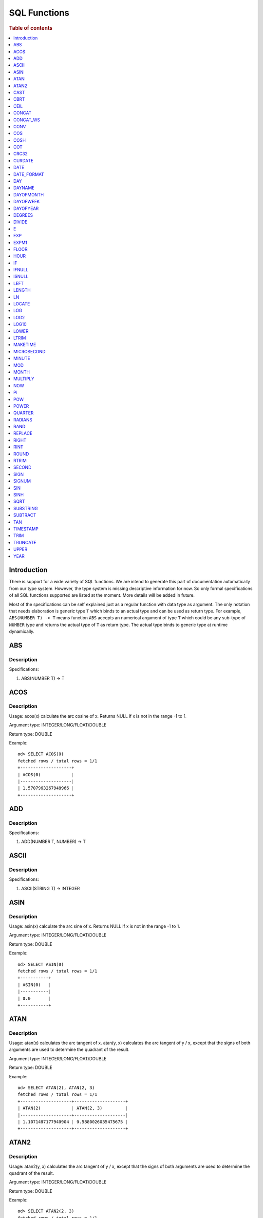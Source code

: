 
=============
SQL Functions
=============

.. rubric:: Table of contents

.. contents::
   :local:
   :depth: 1

Introduction
============

There is support for a wide variety of SQL functions. We are intend to generate this part of documentation automatically from our type system. However, the type system is missing descriptive information for now. So only formal specifications of all SQL functions supported are listed at the moment. More details will be added in future.

Most of the specifications can be self explained just as a regular function with data type as argument. The only notation that needs elaboration is generic type ``T`` which binds to an actual type and can be used as return type. For example, ``ABS(NUMBER T) -> T`` means function ``ABS`` accepts an numerical argument of type ``T`` which could be any sub-type of ``NUMBER`` type and returns the actual type of ``T`` as return type. The actual type binds to generic type at runtime dynamically.

ABS
===

Description
-----------

Specifications: 

1. ABS(NUMBER T) -> T


ACOS
====

Description
-----------

Usage: acos(x) calculate the arc cosine of x. Returns NULL if x is not in the range -1 to 1.

Argument type: INTEGER/LONG/FLOAT/DOUBLE

Return type: DOUBLE

Example::

    od> SELECT ACOS(0)
    fetched rows / total rows = 1/1
    +--------------------+
    | ACOS(0)            |
    |--------------------|
    | 1.5707963267948966 |
    +--------------------+


ADD
===

Description
-----------

Specifications: 

1. ADD(NUMBER T, NUMBER) -> T


ASCII
=====

Description
-----------

Specifications: 

1. ASCII(STRING T) -> INTEGER


ASIN
====

Description
-----------

Usage: asin(x) calculate the arc sine of x. Returns NULL if x is not in the range -1 to 1.

Argument type: INTEGER/LONG/FLOAT/DOUBLE

Return type: DOUBLE

Example::

    od> SELECT ASIN(0)
    fetched rows / total rows = 1/1
    +-----------+
    | ASIN(0)   |
    |-----------|
    | 0.0       |
    +-----------+


ATAN
====

Description
-----------

Usage: atan(x) calculates the arc tangent of x. atan(y, x) calculates the arc tangent of y / x, except that the signs of both arguments are used to determine the quadrant of the result.

Argument type: INTEGER/LONG/FLOAT/DOUBLE

Return type: DOUBLE

Example::

    od> SELECT ATAN(2), ATAN(2, 3)
    fetched rows / total rows = 1/1
    +--------------------+--------------------+
    | ATAN(2)            | ATAN(2, 3)         |
    |--------------------+--------------------|
    | 1.1071487177940904 | 0.5880026035475675 |
    +--------------------+--------------------+


ATAN2
=====

Description
-----------

Usage: atan2(y, x) calculates the arc tangent of y / x, except that the signs of both arguments are used to determine the quadrant of the result.

Argument type: INTEGER/LONG/FLOAT/DOUBLE

Return type: DOUBLE

Example::

    od> SELECT ATAN2(2, 3)
    fetched rows / total rows = 1/1
    +--------------------+
    | ATAN2(2, 3)        |
    |--------------------|
    | 0.5880026035475675 |
    +--------------------+


CAST
====

Description
-----------

Specification is undefined and type check is skipped for now

CBRT
====

Description
-----------

Specifications: 

1. CBRT(NUMBER T) -> T


CEIL
====

Description
-----------

Specifications: 

1. CEIL(NUMBER T) -> T


CONCAT
======

Description
-----------

Specification is undefined and type check is skipped for now

CONCAT_WS
=========

Description
-----------

Specification is undefined and type check is skipped for now


CONV
====

Description
-----------

Usage: CONV(x, a, b) converts the number x from a base to b base.

Argument type: x: STRING, a: INTEGER, b: INTEGER

Return type: STRING

Example::

    od> SELECT CONV('12', 10, 16), CONV('2C', 16, 10), CONV(12, 10, 2), CONV(1111, 2, 10)
    fetched rows / total rows = 1/1
    +----------------------+----------------------+-------------------+---------------------+
    | CONV('12', 10, 16)   | CONV('2C', 16, 10)   | CONV(12, 10, 2)   | CONV(1111, 2, 10)   |
    |----------------------+----------------------+-------------------+---------------------|
    | c                    | 44                   | 1100              | 15                  |
    +----------------------+----------------------+-------------------+---------------------+

COS
===

Description
-----------

Usage: cos(x) calculate the cosine of x, where x is given in radians.

Argument type: INTEGER/LONG/FLOAT/DOUBLE

Return type: DOUBLE

Example::

    od> SELECT COS(0)
    fetched rows / total rows = 1/1
    +----------+
    | COS(0)   |
    |----------|
    | 1.0      |
    +----------+


COSH
====

Description
-----------

Specifications: 

1. COSH(NUMBER T) -> DOUBLE


COT
===

Description
-----------

Usage: cot(x) calculate the cotangent of x. Returns out-of-range error if x equals to 0.

Argument type: INTEGER/LONG/FLOAT/DOUBLE

Return type: DOUBLE

Example::

    od> SELECT COT(1)
    fetched rows / total rows = 1/1
    +--------------------+
    | COT(1)             |
    |--------------------|
    | 0.6420926159343306 |
    +--------------------+


CRC32
=====

Description
-----------

Usage: Calculates a cyclic redundancy check value and returns a 32-bit unsigned value.

Argument type: STRING

Return type: LONG

Example::

    od> SELECT CRC32('MySQL')
    fetched rows / total rows = 1/1
    +------------------+
    | CRC32('MySQL')   |
    |------------------|
    | 3259397556       |
    +------------------+


CURDATE
=======

Description
-----------

Specifications: 

1. CURDATE() -> DATE


DATE
====

Description
-----------

Specifications: 

1. DATE(DATE) -> DATE


DATE_FORMAT
===========

Description
-----------

Specifications: 

1. DATE_FORMAT(DATE, STRING) -> STRING
2. DATE_FORMAT(DATE, STRING, STRING) -> STRING

DAY
=====

Description
-----------

Usage: day(date) extracts the day of the month for date, in the range 1 to 31, or 0 for dates such as '0000-00-00' or '2008-00-00' that have a zero day part.

Argument type: DATE

Return type: INTEGER

Synonyms: DAYOFMONTH

Example::

    od> SELECT DAY(DATE('2020-08-26'))
    fetched rows / total rows = 1/1
    +---------------------------+
    | DAY(DATE('2020-08-26'))   |
    |---------------------------|
    | 26                        |
    +---------------------------+

DAYNAME
==========

Description
-----------

Usage: dayname(date) returns the name of the weekday for date, including Monday, Tuesday, Wednesday, Thursday, Friday, Saturday and Sunday.

Argument type: DATE

Return type: STRING

Example::

    od> SELECT DAYNAME(DATE('2020-08-26'))
    fetched rows / total rows = 1/1
    +-------------------------------+
    | DAYNAME(DATE('2020-08-26'))   |
    |-------------------------------|
    | Wednesday                     |
    +-------------------------------+

DAYOFMONTH
==========

Description
-----------

Usage: dayofmonth(date) extracts the day of the month for date, in the range 1 to 31, or 0 for dates such as '0000-00-00' or '2008-00-00' that have a zero day part.

Argument type: DATE

Return type: INTEGER

Synonyms: DAY

Example::

    od> SELECT DAYOFMONTH(DATE('2020-08-26'))
    fetched rows / total rows = 1/1
    +----------------------------------+
    | DAYOFMONTH(DATE('2020-08-26'))   |
    |----------------------------------|
    | 26                               |
    +----------------------------------+

DAYOFWEEK
==========

Description
-----------

Usage: dayofweek(date) returns the weekday index for date (1 = Sunday, 2 = Monday, …, 7 = Saturday).

Argument type: DATE

Return type: INTEGER

Example::

    od> SELECT DAYOFWEEK(DATE('2020-08-26'))
    fetched rows / total rows = 1/1
    +---------------------------------+
    | DAYOFWEEK(DATE('2020-08-26'))   |
    |---------------------------------|
    | 4                               |
    +---------------------------------+



DAYOFYEAR
==========

Description
-----------

Usage:  dayofyear(date) returns the day of the year for date, in the range 1 to 366.

Argument type: DATE

Return type: INTEGER

Example::

    od> SELECT DAYOFYEAR(DATE('2020-08-26'))
    fetched rows / total rows = 1/1
    +---------------------------------+
    | DAYOFYEAR(DATE('2020-08-26'))   |
    |---------------------------------|
    | 239                             |
    +---------------------------------+


DEGREES
=======

Description
-----------

Usage: degrees(x) converts x from radians to degrees.

Argument type: INTEGER/LONG/FLOAT/DOUBLE

Return type: DOUBLE

Example::

    od> SELECT DEGREES(1.57)
    fetched rows / total rows  = 1/1
    +-------------------+
    | DEGREES(1.57)     |
    |-------------------|
    | 89.95437383553924 |
    +-------------------+


DIVIDE
======

Description
-----------

Specifications: 

1. DIVIDE(NUMBER T, NUMBER) -> T


E
=

Description
-----------

Usage: E() returns the Euler's number

Return type: DOUBLE

Example::

    od> SELECT E()
    fetched rows / total rows = 1/1
    +-------------------+
    | E()               |
    |-------------------|
    | 2.718281828459045 |
    +-------------------+


EXP
===

Description
-----------

Specifications: 

1. EXP(NUMBER T) -> T


EXPM1
=====

Description
-----------

Specifications: 

1. EXPM1(NUMBER T) -> T


FLOOR
=====

Description
-----------

Specifications:

1. FLOOR(NUMBER T) -> T


HOUR
=====

Description
-----------

Usage: hour(time) extracts the hour value for time. Different from the time of day value, the time value has a large range and can be greater than 23, so the return value of hour(time) can be also greater than 23.

Argument type: TIME

Return type: INTEGER

Example::

    od> SELECT HOUR((TIME '01:02:03'))
    fetched rows / total rows = 1/1
    +---------------------------+
    | HOUR((TIME '01:02:03'))   |
    |---------------------------|
    | 1                         |
    +---------------------------+


IF
==

Description
-----------

Specifications: 

1. IF(BOOLEAN, ES_TYPE, ES_TYPE) -> ES_TYPE


IFNULL
======

Description
-----------

Specifications: 

1. IFNULL(ES_TYPE, ES_TYPE) -> ES_TYPE


ISNULL
======

Description
-----------

Specifications: 

1. ISNULL(ES_TYPE) -> INTEGER


LEFT
====

Description
-----------

Specifications: 

1. LEFT(STRING T, INTEGER) -> T


LENGTH
======

Description
-----------

Specifications: 

1. LENGTH(STRING) -> INTEGER


LN
==

Description
-----------

Specifications: 

1. LN(NUMBER T) -> DOUBLE


LOCATE
======

Description
-----------

Specifications: 

1. LOCATE(STRING, STRING, INTEGER) -> INTEGER
2. LOCATE(STRING, STRING) -> INTEGER


LOG
===

Description
-----------

Specifications: 

1. LOG(NUMBER T) -> DOUBLE
2. LOG(NUMBER T, NUMBER) -> DOUBLE


LOG2
====

Description
-----------

Specifications: 

1. LOG2(NUMBER T) -> DOUBLE


LOG10
=====

Description
-----------

Specifications: 

1. LOG10(NUMBER T) -> DOUBLE


LOWER
=====

Description
-----------

Specifications: 

1. LOWER(STRING T) -> T
2. LOWER(STRING T, STRING) -> T


LTRIM
=====

Description
-----------

Specifications: 

1. LTRIM(STRING T) -> T


MAKETIME
========

Description
-----------

Specifications: 

1. MAKETIME(INTEGER, INTEGER, INTEGER) -> DATE


MICROSECOND
=====

Description
-----------

Usage: microsecond(expr) returns the microseconds from the time or datetime expression expr as a number in the range from 0 to 999999.

Argument type: TIME

Return type: INTEGER

Example::

    od> SELECT MICROSECOND((TIME '01:02:03.123456'))
    fetched rows / total rows = 1/1
    +-----------------------------------------+
    | MICROSECOND((TIME '01:02:03.123456'))   |
    |-----------------------------------------|
    | 123456                                  |
    +-----------------------------------------+


MINUTE
=====

Description
-----------

Usage: minute(time) returns the minute for time, in the range 0 to 59.

Argument type: TIME

Return type: INTEGER

Example::

    od> SELECT MINUTE((TIME '01:02:03'))
    fetched rows / total rows = 1/1
    +-----------------------------+
    | MINUTE((TIME '01:02:03'))   |
    |-----------------------------|
    | 2                           |
    +-----------------------------+


MOD
=======

Description
-----------

Usage: MOD(n, m) calculates the remainder of the number n divided by m.

Argument type: INTEGER/LONG/FLOAT/DOUBLE

Return type: Wider type between types of n and m if m is nonzero value. If m equals to 0, then returns NULL.

Example::

    od> SELECT MOD(3, 2), MOD(3.1, 2)
    fetched rows / total rows = 1/1
    +-------------+---------------+
    | MOD(3, 2)   | MOD(3.1, 2)   |
    |-------------+---------------|
    | 1           | 1.1           |
    +-------------+---------------+



MONTH
=====

Description
-----------

Usage: month(date) returns the month for date, in the range 1 to 12 for January to December, or 0 for dates such as '0000-00-00' or '2008-00-00' that have a zero month part.

Argument type: DATE

Return type: INTEGER

Example::

    od> SELECT MONTH(DATE('2020-08-26'))
    fetched rows / total rows = 1/1
    +-----------------------------+
    | MONTH(DATE('2020-08-26'))   |
    |-----------------------------|
    | 8                           |
    +-----------------------------+


MONTHNAME

Description
-----------

Usage: monthname(date) returns the full name of the month for date.

Argument type: DATE

Return type: STRING

Example::

    od> SELECT MONTHNAME(DATE('2020-08-26'))
    fetched rows / total rows = 1/1
    +---------------------------------+
    | MONTHNAME(DATE('2020-08-26'))   |
    |---------------------------------|
    | August                          |
    +---------------------------------+


MULTIPLY
========

Description
-----------

Specifications: 

1. MULTIPLY(NUMBER T, NUMBER) -> NUMBER


NOW
===

Description
-----------

Specifications: 

1. NOW() -> DATE


PI
==

Description
-----------

Usage: PI() returns the constant pi

Return type: DOUBLE

Example::

    od> SELECT PI()
    fetched rows / total rows = 1/1
    +-------------------+
    | PI()              |
    |-------------------|
    | 3.141592653589793 |
    +-------------------+


POW
===

Description
-----------

Usage: POW(x, y) calculates the value of x raised to the power of y. Bad inputs return NULL result.

Argument type: INTEGER/LONG/FLOAT/DOUBLE

Return type: DOUBLE

Example::

    od> SELECT POW(3, 2), POW(-3, 2), POW(3, -2)
    fetched rows / total rows = 1/1
    +-------------+--------------+--------------------+
    | POW(3, 2)   | POW(-3, 2)   | POW(3, -2)         |
    |-------------+--------------+--------------------|
    | 9.0         | 9.0          | 0.1111111111111111 |
    +-------------+--------------+--------------------+


POWER
=====

Description
-----------

Usage: POWER(x, y) calculates the value of x raised to the power of y. Bad inputs return NULL result.

Argument type: INTEGER/LONG/FLOAT/DOUBLE

Return type: DOUBLE

Example::

    od> SELECT POWER(3, 2), POWER(-3, 2), POWER(3, -2)
    fetched rows / total rows = 1/1
    +---------------+----------------+--------------------+
    | POWER(3, 2)   | POWER(-3, 2)   | POWER(3, -2)       |
    |---------------+----------------+--------------------|
    | 9.0           | 9.0            | 0.1111111111111111 |
    +---------------+----------------+--------------------+


QUARTER
=====

Description
-----------

Usage: quarter(date) returns the quarter of the year for date, in the range 1 to 4.

Argument type: DATE

Return type: INTEGER

Example::

    od> SELECT QUARTER(DATE('2020-08-26'))
    fetched rows / total rows = 1/1
    +-------------------------------+
    | QUARTER(DATE('2020-08-26'))   |
    |-------------------------------|
    | 3                             |
    +-------------------------------+


RADIANS
=======

Description
-----------

Usage: radians(x) converts x from degrees to radians.

Argument type: INTEGER/LONG/FLOAT/DOUBLE

Return type: DOUBLE

Example::

    od> SELECT RADIANS(90)
    fetched rows / total rows  = 1/1
    +--------------------+
    | RADIANS(90)        |
    |--------------------|
    | 1.5707963267948966 |
    +--------------------+


RAND
====

Description
-----------

Usage: RAND()/RAND(N) returns a random floating-point value in the range 0 <= value < 1.0. If integer N is specified, the seed is initialized prior to execution. One implication of this behavior is with identical argument N, rand(N) returns the same value each time, and thus produces a repeatable sequence of column values.

Argument type: INTEGER

Return type: FLOAT

Example::

    od> SELECT RAND(3)
    fetched rows / total rows = 1/1
    +------------+
    | RAND(3)    |
    |------------|
    | 0.73105735 |
    +------------+


REPLACE
=======

Description
-----------

Specifications: 

1. REPLACE(STRING T, STRING, STRING) -> T


RIGHT
=====

Description
-----------

Specifications: 

1. RIGHT(STRING T, INTEGER) -> T


RINT
====

Description
-----------

Specifications: 

1. RINT(NUMBER T) -> T


ROUND
=====

Description
-----------

Usage: ROUND(x, d) rounds the argument x to d decimal places, d defaults to 0 if not specified

Argument type: INTEGER/LONG/FLOAT/DOUBLE

Return type map:

(INTEGER/LONG [,INTEGER]) -> LONG
(FLOAT/DOUBLE [,INTEGER]) -> LONG

Example::

    od> SELECT ROUND(12.34), ROUND(12.34, 1), ROUND(12.34, -1), ROUND(12, 1)
    fetched rows / total rows = 1/1
    +----------------+-------------------+--------------------+----------------+
    | ROUND(12.34)   | ROUND(12.34, 1)   | ROUND(12.34, -1)   | ROUND(12, 1)   |
    |----------------+-------------------+--------------------+----------------|
    | 12.0           | 12.3              | 10.0               | 12             |
    +----------------+-------------------+--------------------+----------------+


RTRIM
=====

Description
-----------

Specifications: 

1. RTRIM(STRING T) -> T


SECOND
=====

Description
-----------

Usage: second(time) returns the second for time, in the range 0 to 59.

Argument type: TIME

Return type: INTEGER

Example::

    od> SELECT SECOND((TIME '01:02:03'))
    fetched rows / total rows = 1/1
    +-----------------------------+
    | SECOND((TIME '01:02:03'))   |
    |-----------------------------|
    | 3                           |
    +-----------------------------+


SIGN
====

Description
-----------

Usage: Returns the sign of the argument as -1, 0, or 1, depending on whether the number is negative, zero, or positive

Argument type: INTEGER/LONG/FLOAT/DOUBLE

Return type: INTEGER

Example::

    od> SELECT SIGN(1), SIGN(0), SIGN(-1.1)
    fetched rows / total rows = 1/1
    +-----------+-----------+--------------+
    | SIGN(1)   | SIGN(0)   | SIGN(-1.1)   |
    |-----------+-----------+--------------|
    | 1         | 0         | -1           |
    +-----------+-----------+--------------+


SIGNUM
======

Description
-----------

Specifications: 

1. SIGNUM(NUMBER T) -> T


SIN
===

Description
-----------

Usage: sin(x) calculate the sine of x, where x is given in radians.

Argument type: INTEGER/LONG/FLOAT/DOUBLE

Return type: DOUBLE

Example::

    od> SELECT SIN(0)
    fetched rows / total rows = 1/1
    +----------+
    | SIN(0)   |
    |----------|
    | 0.0      |
    +----------+


SINH
====

Description
-----------

Specifications: 

1. SINH(NUMBER T) -> DOUBLE


SQRT
====

Description
-----------

Usage: Calculates the square root of a non-negative number

Argument type: INTEGER/LONG/FLOAT/DOUBLE

Return type map:

(Non-negative) INTEGER/LONG/FLOAT/DOUBLE -> DOUBLE
(Negative) INTEGER/LONG/FLOAT/DOUBLE -> NULL

Example::

    od> SELECT SQRT(4), SQRT(4.41)
    fetched rows / total rows = 1/1
    +-----------+--------------+
    | SQRT(4)   | SQRT(4.41)   |
    |-----------+--------------|
    | 2.0       | 2.1          |
    +-----------+--------------+


SUBSTRING
=========

Description
-----------

Specifications: 

1. SUBSTRING(STRING T, INTEGER, INTEGER) -> T


SUBTRACT
========

Description
-----------

Specifications: 

1. SUBTRACT(NUMBER T, NUMBER) -> T


TAN
===

Description
-----------

Usage: tan(x) calculate the tangent of x, where x is given in radians.

Argument type: INTEGER/LONG/FLOAT/DOUBLE

Return type: DOUBLE

Example::

    od> SELECT TAN(0)
    fetched rows / total rows = 1/1
    +----------+
    | TAN(0)   |
    |----------|
    | 0.0      |
    +----------+


TIME_TO_SEC
===

Description
-----------

Usage: time_to_sec(time) returns the time argument, converted to seconds.

Argument type: TIME

Return type: LONG

Example::

    od> SELECT time_to_sec(TIME '22:23:00')
    fetched rows / total rows = 1/1
    +--------------------------------+
    | time_to_sec(TIME '22:23:00')   |
    |--------------------------------|
    | 80580                          |
    +--------------------------------+


TIMESTAMP
=========

Description
-----------

Specifications: 

1. TIMESTAMP(DATE) -> DATE


TRIM
====

Description
-----------

Specifications: 

1. TRIM(STRING T) -> T


TRUNCATE
========

Description
-----------

Usage: TRUNCATE(x, d) returns the number x, truncated to d decimal place

Argument type: INTEGER/LONG/FLOAT/DOUBLE

Return type map:

INTEGER/LONG -> LONG
FLOAT/DOUBLE -> DOUBLE

Example::

    fetched rows / total rows = 1/1
    +----------------------+-----------------------+-------------------+
    | TRUNCATE(56.78, 1)   | TRUNCATE(56.78, -1)   | TRUNCATE(56, 1)   |
    |----------------------+-----------------------+-------------------|
    | 56.7                 | 50                    | 56                |
    +----------------------+-----------------------+-------------------+


UPPER
=====

Description
-----------

Specifications: 

1. UPPER(STRING T) -> T
2. UPPER(STRING T, STRING) -> T


YEAR
=====

Description
-----------

Usage: year(date) returns the year for date, in the range 1000 to 9999, or 0 for the “zero” date.

Argument type: DATE

Return type: INTEGER

Example::

    od> SELECT YEAR(DATE('2020-08-26'))
    fetched rows / total rows = 1/1
    +----------------------------+
    | YEAR(DATE('2020-08-26'))   |
    |----------------------------|
    | 2020                       |
    +----------------------------+


